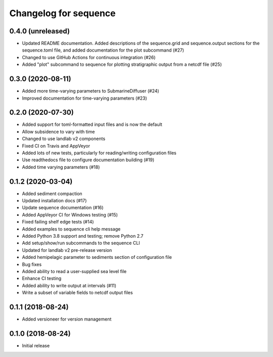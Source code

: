 Changelog for sequence
======================

0.4.0 (unreleased)
------------------

- Updated README documentation. Added descriptions of the
  sequence.grid and sequence.output sections for the
  sequence.toml file, and added documentation for the plot
  subcommand (#27)

- Changed to use GitHub Actions for continuous integration (#26)

- Added "plot" subcommand to sequence for plotting stratigraphic output
  from a netcdf file (#25)


0.3.0 (2020-08-11)
------------------

- Added more time-varying parameters to SubmarineDiffuser (#24)

- Improved documentation for time-varying parameters (#23)


0.2.0 (2020-07-30)
------------------ 

- Added support for toml-formatted input files and is now the default

- Allow subsidence to vary with time

- Changed to use landlab v2 components

- Fixed CI on Travis and AppVeyor

- Added lots of new tests, particularly for reading/writing configuration files

- Use readthedocs file to configure documentation building (#19)

- Added time varying parameters (#18)

0.1.2 (2020-03-04)
------------------ 

- Added sediment compaction

- Updated installation docs (#17)

- Update sequence documentation (#16)

- Added AppVeyor CI for Windows testing (#15)

- Fixed failing shelf edge tests (#14)

- Added examples to sequence cli help message

- Added Python 3.8 support and testing; remove Python 2.7

- Add setup/show/run subcommands to the sequence CLI

- Updated for landlab v2 pre-release version

- Added hemipelagic parameter to sediments section of configuration file

- Bug fixes

- Added ability to read a user-supplied sea level file

- Enhance CI testing

- Added ability to write output at intervals (#11)

- Write a subset of variable fields to netcdf output files


0.1.1 (2018-08-24)
------------------ 
- Added versioneer for version management


0.1.0 (2018-08-24)
------------------ 

- Initial release

